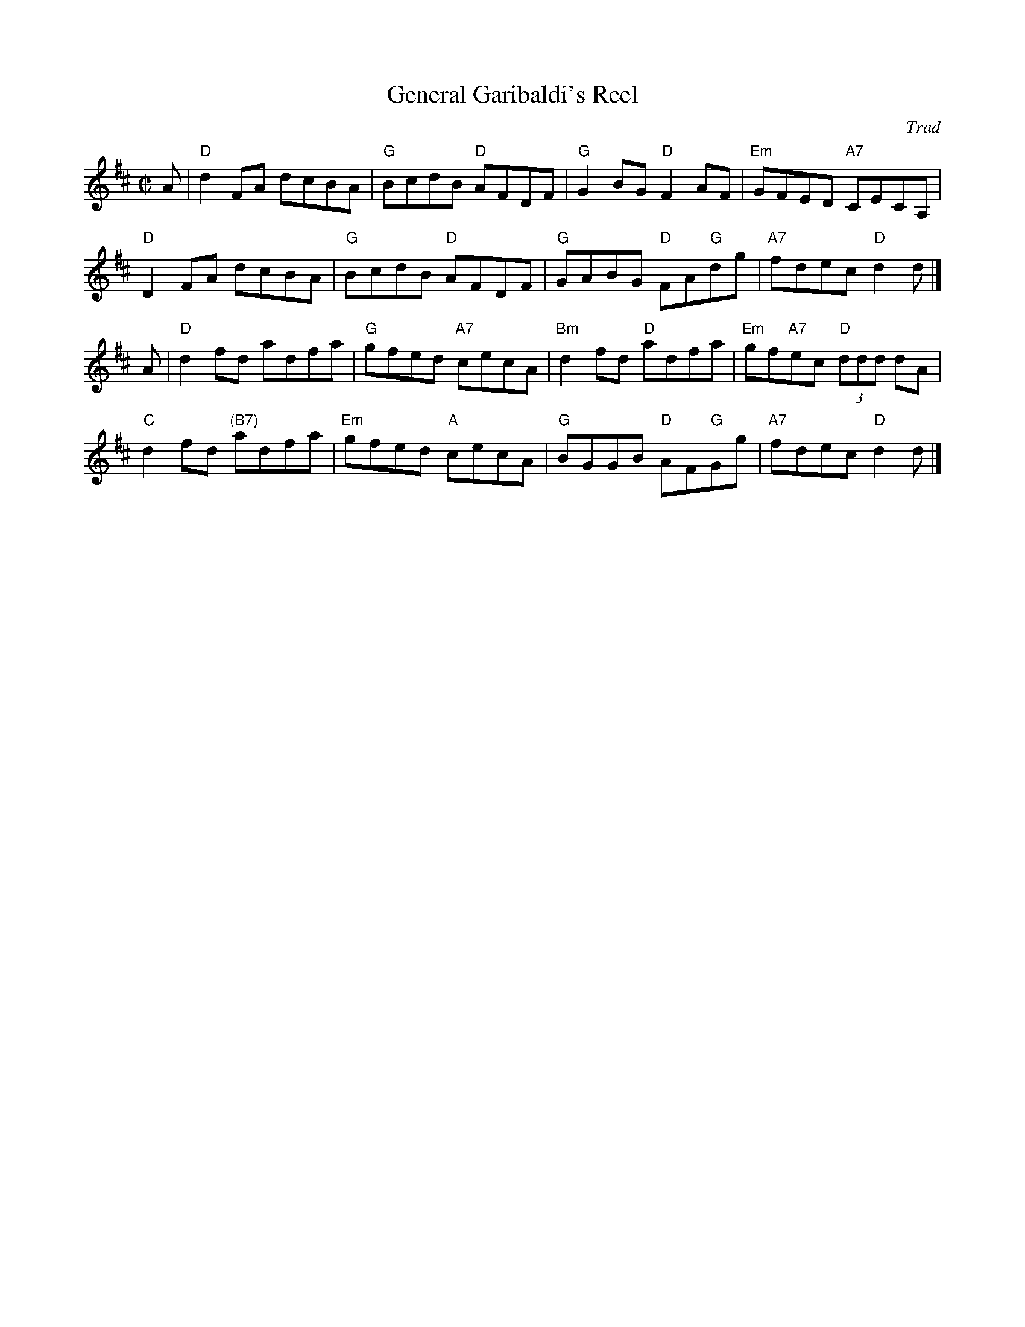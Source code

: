 X: 081
T: General Garibaldi's Reel
C: Trad
B: RSCDS Graded 2 #8
R: reel
Z: 2010 John Chambers <jc:trillian.mit.edu>
M: C|
L: 1/8
K: D
A |\
"D"d2FA dcBA | "G"BcdB "D"AFDF | "G"G2BG "D"F2AF | "Em"GFED "A7"CECA, |
"D"D2FA dcBA | "G"BcdB "D"AFDF | "G"GABG "D"FA"G"dg | "A7"fdec "D"d2d |]
A |\
"D"d2fd adfa | "G"gfed "A7"cecA | "Bm"d2fd "D"adfa | "Em"gf"A7"ec "D"(3ddd dA |
"C"d2fd "(B7)"adfa | "Em"gfed "A"cecA | "G"BGGB "D"AF"G"Gg | "A7"fdec "D"d2d |]
